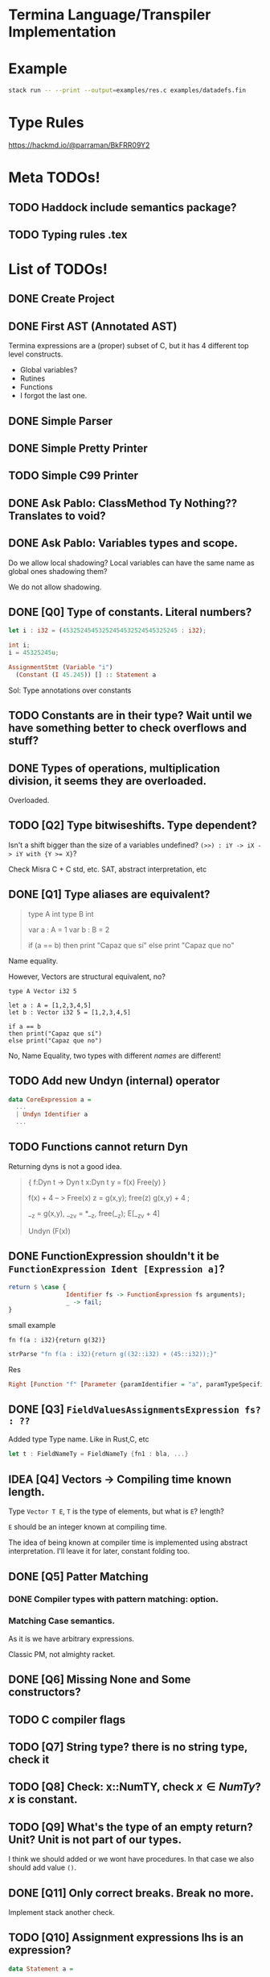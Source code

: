 * Termina Language/Transpiler Implementation

* Example

#+begin_src bash
stack run -- --print --output=examples/res.c examples/datadefs.fin
#+end_src

* Type Rules
https://hackmd.io/@parraman/BkFRR09Y2


* Meta TODOs!
** TODO Haddock include semantics package?
** TODO Typing rules .tex

* List of TODOs!
** DONE Create Project
** DONE First AST (Annotated AST)
Termina expressions are a (proper) subset of C, but it has 4 different top level constructs.
- Global variables?
- Rutines
- Functions
- I forgot the last one.
** DONE Simple Parser
** DONE Simple Pretty Printer
** TODO Simple C99 Printer
** DONE Ask Pablo: ClassMethod Ty Nothing?? Translates to void?
** DONE Ask Pablo: Variables types and scope.
Do we allow local shadowing? Local variables can have the same name as global ones shadowing them?

We do not allow shadowing.
** DONE [Q0] Type of constants. Literal numbers?
#+begin_src rust
let i : i32 = (45325245453252454532524545325245 : i32);
#+end_src

#+begin_src c
int i;
i = 45325245u;
#+end_src

#+begin_src haskell
AssignmentStmt (Variable "i")
  (Constant (I 45.245)) [] :: Statement a
#+end_src

Sol: Type annotations over constants
** TODO Constants are in their type? Wait until we have something better to check overflows and stuff?
** DONE Types of operations, multiplication division, it seems they are overloaded.
Overloaded.
** TODO [Q2] Type bitwiseshifts. Type dependent?
Isn't a shift bigger than the size of a variables undefined?
~(>>) : iY -> iX -> iY with {Y >= X}~?

Check Misra C + C std, etc. SAT, abstract interpretation, etc

** DONE [Q1] Type aliases are equivalent?
#+begin_quote
type A int
type B int

var a : A = 1
var b : B = 2

if (a == b)
then print "Capaz que sí"
else print "Capaz que no"
#+end_quote
Name equality.

However, Vectors are structural equivalent, no?

#+begin_src termina
type A Vector i32 5

let a : A = [1,2,3,4,5]
let b : Vector i32 5 = [1,2,3,4,5]

if a == b
then print("Capaz que sí")
else print("Capaz que no")
#+end_src

No, Name Equality, two types with different /names/ are different!
** TODO Add new Undyn (internal) operator
#+begin_src haskell
data CoreExpression a =
  ...
  | Undyn Identifier a
  ...

#+end_src
** TODO Functions cannot return Dyn
Returning dyns is not a good idea.

#+begin_quote
{
f:Dyn t -> Dyn t
x:Dyn t
y = f(x)
Free(y)
}

f(x) + 4  -- > Free(x)
z = g(x,y); free(z)
g(x,y) + 4 ;

__z = g(x,y), __z_v = *__z, free(__z);
E[__z_v + 4]

Undyn (F(x))
#+end_quote

** DONE FunctionExpression shouldn't it be ~FunctionExpression Ident [Expression a]~?

#+begin_src haskell
return $ \case {
                Identifier fs -> FunctionExpression fs arguments);
                _ -> fail;
}
#+end_src

small example

#+begin_src termina
fn f(a : i32){return g(32)}
#+end_src

#+begin_src haskell
strParse "fn f(a : i32){return g((32::i32) + (45::i32));}"
#+end_src
Res
#+begin_src haskell
Right [Function "f" [Parameter {paramIdentifier = "a", paramTypeSpecifier = Int32}] Nothing (BlockRet {blockBody = [], blockRet = (Just (FunctionExpression "g" [BinOp Addition (Constant (I Int32 32)) (Constant (I Int32 45))]),[Position (line 1, column 15)])}) [Position (line 1, column 1)]]
#+end_src

** DONE [Q3] ~FieldValuesAssignmentsExpression fs? : ??~
Added type Type name.
Like in Rust,C, etc
#+begin_src rust
let t : FieldNameTy = FieldNameTy {fn1 : bla, ...}
#+end_src

** IDEA [Q4] Vectors -> Compiling time known length.
Type ~Vector T E~, ~T~ is the type of elements, but what is ~E~? length?

~E~ should be an integer known at compiling time.

The idea of being known at compiler time is implemented using abstract interpretation.
I'll leave it for later, constant folding too.

** DONE [Q5] Patter Matching
*** DONE Compiler types with pattern matching: option.
*** Matching Case semantics.
As it is we have arbitrary expressions.

Classic PM, not almighty racket.

** DONE [Q6] Missing None and Some constructors?
** TODO C compiler flags
** TODO [Q7] String type? there is no string type, check it
** TODO [Q8] Check: x::NumTY, check \(x \in NumTy\)? \(x\) is constant.
** TODO [Q9] What's the type of an empty return? Unit? Unit is not part of our types.
I think we should added or we wont have procedures.
In that case we also should add value ~()~.
** DONE [Q11] Only correct breaks. Break no more.
Implement stack another check.

** TODO [Q10] Assignment expressions lhs is an expression?

#+begin_src haskell
data Statement a =
  ...
  | AssignmentStmt (Expression a) (Expression a) [ a ]
  ...
#+end_src

I assume this is a mistake, I'll fix it and ask later.
** DONE [Q12] Do we accept procedures?
#+begin_src c
void function_name() { return;}
#+end_src

Reads as
#+begin_src haskell
Function "function_name" [] Nothing ([], Ret ()) [] :: AnnASTElement ()
#+end_src

Returns Void, (C void)
** DONE [Q13] Why Static, Shared and Const have expressions?
Ask Pablo because I think he wanted to have something more concrete.
Statics should be a memory address?
#+begin_src  haskell
data Global a
  = Volatile Identifier (TypeSpecifier a) Address [ a ]
  | Static Identifier (TypeSpecifier a) (Maybe (Expression a)) [ a ]
    -- ---------------------------------^^^^^^^^^^^^^^^^^^^^^
  | Shared Identifier (TypeSpecifier a)  (Maybe (Expression a)) [ a ]
    -- -------------------------------------^^^^^^^^^^^^^^^^^^^^^
  | Const Identifier (TypeSpecifier a)  (Expression a) [ a ]
    -- ---------------------------------^^^^^^^^^^^^^^-------
  deriving (Show, Functor)
#+end_src

Default values for structure initialization.
Ground types do not have default values.

** DONE What are protected variables?
Classes a la C, functions API.
** DONE Following-up question from Q13: What to do when there is no expression?
Default values but only structures.
** TODO Constant Environment.
Read Only Environment
** TODO Implement Error Pretty Printer
** TODO Q14 Constant Checker?
If there is no function call, the expression should be constant, shouldn't it?
** TODO Shared can only have classes

Nothing | Just ( ... : Ty  ) <- Ty \in Class

#+begin_src haskell
...
  | Class Identifier [ClassMember a] [ a ]
#+end_src
#+begin_quote
Another definition of monitor is a thread-safe class, object, or module that
wraps around a mutex in order to safely allow access to a method or variable by
more than one thread.
#+end_quote

Members of ^^ Classes are ~shared~ objects.

*** TODO [Martin] (check Ocaml modules)
** TODO Q15 What are referenced expressions?
#+begin_src haskell
data Expression a = ...
  | ReferenceExpression (Expression a)
...
#+end_src

I checked the reference slides but I am a little bit confused.
** TODO Parser
** TODO Q16 Type of length expressions.
** TODO Q17 Can we assign stuff to arguments? Or are they Read-Only?
#+begin_src termina
bool func(x : u16) {
  var y : u16 = 5 : u16;
  x = 1;
  return (x + y);
}
#+end_src

#+begin_src termina
match(expr){
  case Some(x) => {
    x = x + 1; return(x);
  };
  case None => {return(42);}
}
#+end_src

Same goes for pattern matching bindings.

** TODO Q18 Types accepting default values.
Ground types do not have default values
Maybe that's enough.

** DONE Q19 We can only change local variable values.
Can we assign something to a global variable? I don't think so. See next Question
** DONE Q20 What globals can be assigned? LHS
** TODO Q21 Avoiding recursion through weird class methods.
The documentation (See hackmd) says that we can access members of classes without restriction.
However, we should be careful no to introduce recursion

#+begin_src
class bottom {
 fn f1(self){
   self.f2()
 }
 fn f2(self){
   self.f1()
 }
}
#+end_src

To solve this, I only permit syntactic order of use. Meaning, methods can only
use methods previously defined.

** TODO Parser Addresses! (aside from numbers, 0x..., other stuff)
** TODO modifiers type check
** DONE type specifiers check
